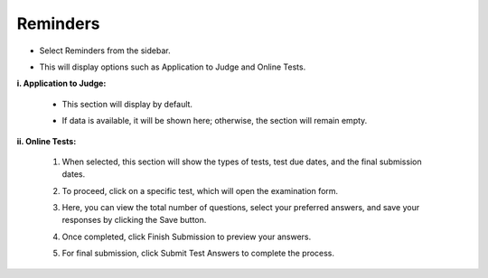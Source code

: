 Reminders
=====================

* Select Reminders from the sidebar.

.. image:: ../images/reminders/reminders-1.png

* This will display options such as Application to Judge and Online Tests.

.. thumbnail:: ../images/reminders/menu-2.png

**i. Application to Judge:**

    * This section will display by default.

    .. thumbnail:: ../images/reminders/app-judge-3.png

    * If data is available, it will be shown here; otherwise, the section will remain empty.

**ii. Online Tests:**

    1. When selected, this section will show the types of tests, test due dates, and the final submission dates.

    .. thumbnail:: ../images/reminders/online-tests-4.png

    2. To proceed, click on a specific test, which will open the examination form.

    .. thumbnail:: ../images/reminders/test-5.png
    
    3. Here, you can view the total number of questions, select your preferred answers, and save your responses by clicking the Save button.

    .. thumbnail:: ../images/reminders/exam-6.png

    .. thumbnail:: ../images/reminders/dropdown-7.png
    
    4. Once completed, click Finish Submission to preview your answers.

    .. thumbnail:: ../images/reminders/save-8.png

    
    5. For final submission, click Submit Test Answers to complete the process.
    
    .. thumbnail:: ../images/reminders/submit-9.png
    
    
    
    
    


